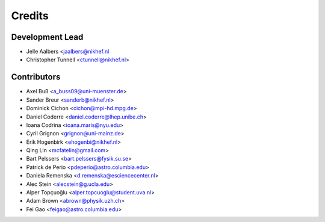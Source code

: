 =======
Credits
=======

Development Lead
----------------

* Jelle Aalbers <jaalbers@nikhef.nl
* Christopher Tunnell <ctunnell@nikhef.nl>

Contributors
------------

* Axel Buß <a_buss09@uni-muenster.de>
* Sander Breur <sanderb@nikhef.nl>
* Dominick Cichon <cichon@mpi-hd.mpg.de>
* Daniel Coderre <daniel.coderre@lhep.unibe.ch>
* Ioana Codrina <ioana.maris@nyu.edu>
* Cyril Grignon <grignon@uni-mainz.de>
* Erik Hogenbirk <ehogenbi@nikhef.nl>
* Qing Lin <mcfatelin@gmail.com>
* Bart Pelssers <bart.pelssers@fysik.su.se>
* Patrick de Perio <pdeperio@astro.columbia.edu>
* Daniela Remenska <d.remenska@esciencecenter.nl>
* Alec Stein <alecstein@g.ucla.edu>
* Alper Topçuoğlu <alper.topcuoglu@student.uva.nl>
* Adam Brown <abrown@physik.uzh.ch>
* Fei Gao <feigao@astro.columbia.edu>
